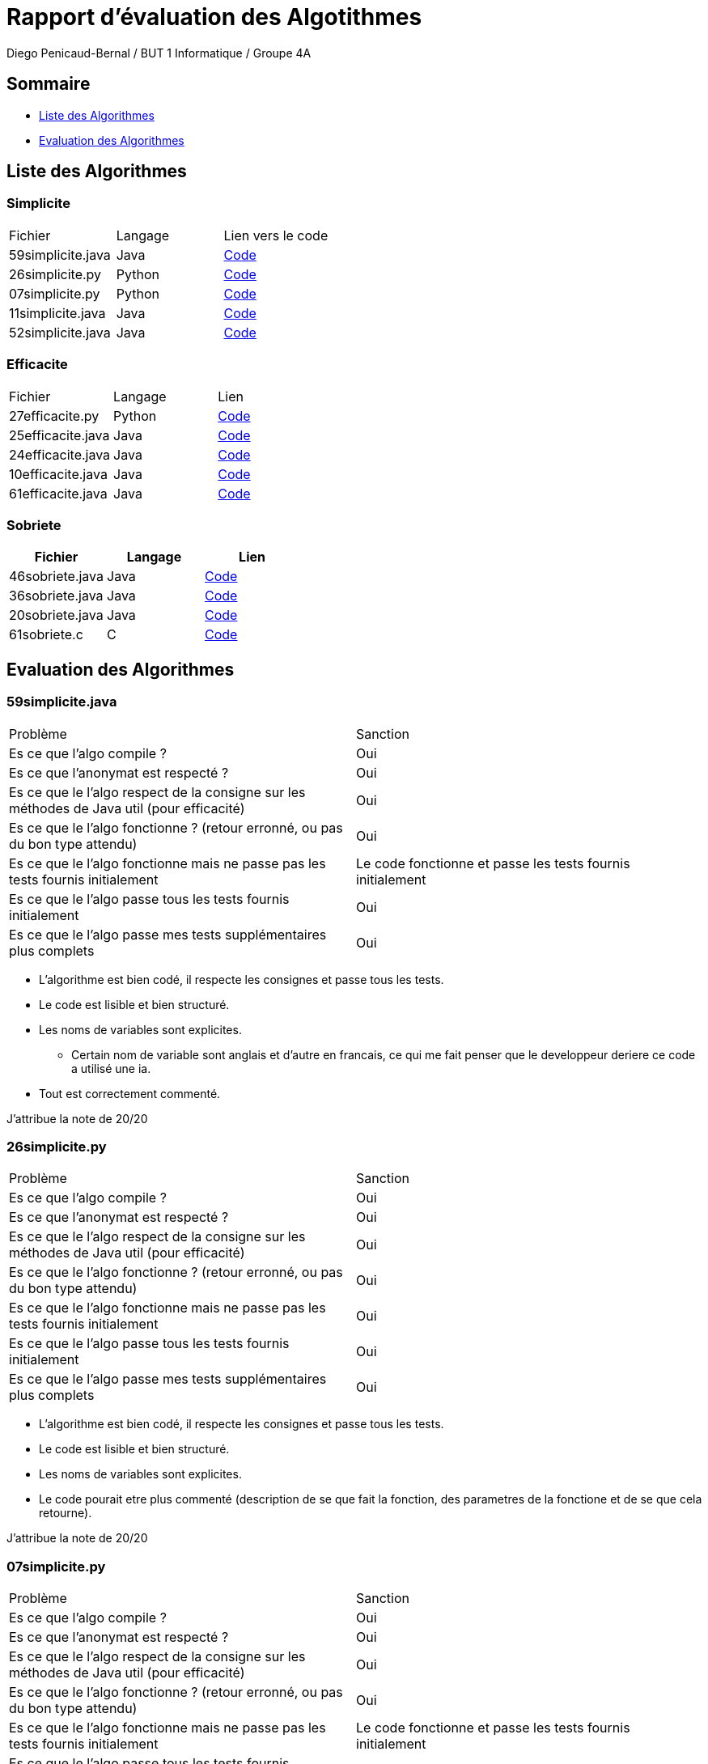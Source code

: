 = Rapport d'évaluation des Algotithmes
:author: Diego Penicaud-Bernal / BUT 1 Informatique / Groupe 4A

== Sommaire

[.text]
* <<Liste des Algorithmes>>
* <<Evaluation des Algorithmes>>


== Liste des Algorithmes

=== Simplicite

|===
| Fichier | Langage | Lien vers le code
| 59simplicite.java | Java   | link:../analyse/59simplicite.java[Code]
| 26simplicite.py   | Python | link:../analyse/26simplicite.py[Code]
| 07simplicite.py   | Python | link:../analyse/07simplicite.py[Code]   
| 11simplicite.java | Java   | link:../analyse/11simplicite.java[Code]
| 52simplicite.java | Java   | link:../analyse/52simplicite.java[Code]
|===

=== Efficacite

|===
| Fichier | Langage | Lien
| 27efficacite.py   | Python | link:../analyse/27efficacite.py[Code]
| 25efficacite.java | Java   | link:../analyse/25efficacite.java[Code]
| 24efficacite.java | Java   | link:../analyse/24efficacite.java[Code]
| 10efficacite.java | Java   | link:../analyse/10efficacite.java[Code]
| 61efficacite.java | Java   | link:../analyse/61efficacite.java[Code]
|===

=== Sobriete

|===
| Fichier | Langage | Lien

| 46sobriete.java | Java | link:../analyse/46sobriete.java[Code]
| 36sobriete.java | Java | link:../analyse/36sobriete.java[Code]
| 20sobriete.java | Java | link:../analyse/20sobriete.java[Code]
| 61sobriete.c    | C    | link:../analyse/61sobriete.c[Code]

|===

== Evaluation des Algorithmes

=== 59simplicite.java

|===
| Problème | Sanction
| Es ce que l'algo compile ? | Oui
| Es ce que l'anonymat est respecté ? | Oui
| Es ce que le l'algo respect de la consigne sur les méthodes de Java util (pour efficacité) | Oui
| Es ce que le l'algo fonctionne ? (retour erronné, ou pas du bon type attendu) | Oui
| Es ce que le l'algo fonctionne mais ne passe pas les tests fournis initialement | Le code fonctionne et passe les tests fournis initialement
| Es ce que le l'algo passe tous les tests fournis initialement | Oui
| Es ce que le l'algo passe mes tests supplémentaires plus complets | Oui
|===

* L'algorithme est bien codé, il respecte les consignes et passe tous les tests.

* Le code est lisible et bien structuré.

* Les noms de variables sont explicites.
** Certain nom de variable sont anglais et d'autre en francais, ce qui me fait penser que le developpeur deriere ce code a utilisé une ia.

* Tout est correctement commenté.

J'attribue la note de 20/20

=== 26simplicite.py

|===
| Problème | Sanction
| Es ce que l'algo compile ? | Oui
| Es ce que l'anonymat est respecté ? | Oui
| Es ce que le l'algo respect de la consigne sur les méthodes de Java util (pour efficacité) | Oui
| Es ce que le l'algo fonctionne ? (retour erronné, ou pas du bon type attendu) | Oui
| Es ce que le l'algo fonctionne mais ne passe pas les tests fournis initialement | Oui
| Es ce que le l'algo passe tous les tests fournis initialement | Oui
| Es ce que le l'algo passe mes tests supplémentaires plus complets | Oui
|===

* L'algorithme est bien codé, il respecte les consignes et passe tous les tests.

* Le code est lisible et bien structuré.

* Les noms de variables sont explicites.

* Le code pourait etre plus commenté (description de se que fait la fonction, des parametres de la fonctione et de se que cela retourne).

J'attribue la note de 20/20

=== 07simplicite.py

|===
| Problème | Sanction
| Es ce que l'algo compile ? | Oui
| Es ce que l'anonymat est respecté ? | Oui
| Es ce que le l'algo respect de la consigne sur les méthodes de Java util (pour efficacité) | Oui
| Es ce que le l'algo fonctionne ? (retour erronné, ou pas du bon type attendu) | Oui
| Es ce que le l'algo fonctionne mais ne passe pas les tests fournis initialement | Le code fonctionne et passe les tests fournis initialement
| Es ce que le l'algo passe tous les tests fournis initialement | Oui
| Es ce que le l'algo passe mes tests supplémentaires plus complets | Oui
|===

* L'algorithme est bien codé, il respecte les consignes et passe tous les tests.

* Le code est lisible et bien structuré.

* Les noms de variables sont explicites.

* Le code est bien commenté.

J'attribue la note de 20/20

=== 11simplicite.java

|===
| Problème | Sanction
| Es ce que l'algo compile ? | Oui
| Es ce que l'anonymat est respecté ? | Oui
| Es ce que le l'algo respect de la consigne sur les méthodes de Java util (pour efficacité) | Oui
| Es ce que le l'algo fonctionne ? (retour erronné, ou pas du bon type attendu) | Oui
| Es ce que le l'algo fonctionne mais ne passe pas les tests fournis initialement | Le code fonctionne et passe les tests fournis initialement
| Es ce que le l'algo passe tous les tests fournis initialement | Oui
| Es ce que le l'algo passe mes tests supplémentaires plus complets | Oui
|===

* L'algorithme est bien codé, il respecte les consignes et passe tous les tests.

* Le code est lisible et bien structuré.

* Les noms de variables sont explicites.
** Certain nom de variable sont anglais et d'autre en francais, ce qui me fait penser que le developpeur deriere ce code a utilisé une ia.

* Tout est correctement commenté.

J'attribue la note de 20/20

=== 52simplicite.java

|===
| Problème | Sanction
| Es ce que l'algo compile ? | Oui
| Es ce que l'anonymat est respecté ? | Oui
| Es ce que le l'algo respect de la consigne sur les méthodes de Java util (pour efficacité) | Oui
| Es ce que le l'algo fonctionne ? (retour erronné, ou pas du bon type attendu) | Oui
| Es ce que le l'algo fonctionne mais ne passe pas les tests fournis initialement | Le code fonctionne et passe les tests fournis initialement
| Es ce que le l'algo passe tous les tests fournis initialement | Oui
| Es ce que le l'algo passe mes tests supplémentaires plus complets | Oui
|===

* L'algorithme est bien codé, il respecte les consignes et passe tous les tests.

* Le code est lisible et bien structuré.

* Les noms de variables sont explicites.
** Certain nom de variable sont anglais et d'autre en francais, ce qui me fait penser que le developpeur deriere ce code a utilisé une ia.

J'attribue la note de 20/20

=== 27efficacite.py

|===
| Problème | Sanction
| Es ce que l'algo compile ? | Oui
| Es ce que l'anonymat est respecté ? | Oui
| Es ce que le l'algo respect de la consigne sur les méthodes de Java util (pour efficacité) | Oui
| Es ce que le l'algo fonctionne ? (retour erronné, ou pas du bon type attendu) | Oui
| Es ce que le l'algo fonctionne mais ne passe pas les tests fournis initialement | Le code fonctionne et passe les tests fournis initialement
| Es ce que le l'algo passe tous les tests fournis initialement | Oui
| Es ce que le l'algo passe mes tests supplémentaires plus complets | Oui
|===

* L'algorithme est bien codé, il respecte les consignes et passe tous les tests.

* Le code est lisible et bien structuré.

* Les noms de variables sont explicites.
** Certain nom de variable sont anglais et d'autre en francais, ce qui me fait penser que le developpeur deriere ce code a utilisé une ia.

J'attribue la note de 20/20

=== 25efficacite.java

|===
| Problème | Sanction
| Es ce que l'algo compile ? | Oui
| Es ce que l'anonymat est respecté ? | Oui
| Es ce que le l'algo respect de la consigne sur les méthodes de Java util (pour efficacité) | Oui
| Es ce que le l'algo fonctionne ? (retour erronné, ou pas du bon type attendu) | Oui
| Es ce que le l'algo fonctionne mais ne passe pas les tests fournis initialement | Le code fonctionne et passe les tests fournis initialement
| Es ce que le l'algo passe tous les tests fournis initialement | Oui
| Es ce que le l'algo passe mes tests supplémentaires plus complets | Oui
|===

* L'algorithme est bien codé, il respecte les consignes et passe tous les tests.

* Le code est lisible et bien structuré.

* Les noms de variables sont explicites.

* Le code pourait etre plus commenté (description de se que fait la fonction, des parametres de la fonctione et de se que cela retourne).

J'attribue la note de 20/20

=== 24efficacite.java

|===
| Problème | Sanction
| Es ce que l'algo compile ? | Oui
| Es ce que l'anonymat est respecté ? | Oui
| Es ce que le l'algo respect de la consigne sur les méthodes de Java util (pour efficacité) | Oui
| Es ce que le l'algo fonctionne ? (retour erronné, ou pas du bon type attendu) | Oui
| Es ce que le l'algo fonctionne mais ne passe pas les tests fournis initialement | Le code fonctionne et passe les tests fournis initialement
| Es ce que le l'algo passe tous les tests fournis initialement | Oui
| Es ce que le l'algo passe mes tests supplémentaires plus complets | Oui
|===

* L'algorithme est bien codé, il respecte les consignes et passe tous les tests.

* Le code est lisible et bien structuré.

* Les noms de variables sont explicites.

J'attribue la note de 20/20

=== 10efficacite.java

|===
| Problème | Sanction
| Es ce que l'algo compile ? | Non
| Es ce que l'anonymat est respecté ? | -
| Es ce que le l'algo respect de la consigne sur les méthodes de Java util (pour efficacité) | -
| Es ce que le l'algo fonctionne ? (retour erronné, ou pas du bon type attendu) | -
| Es ce que le l'algo fonctionne mais ne passe pas les tests fournis initialement | -
| Es ce que le l'algo passe tous les tests fournis initialement | -
| Es ce que le l'algo passe mes tests supplémentaires plus complets | -
|===

* L'algorithme ne compile pas, il y a une erreur car un élément est inateignable (break;).

J'attribue la note de 0/20

=== 61efficacite.java

|===
| Problème | Sanction
| Es ce que l'algo compile ? | Oui
| Es ce que l'anonymat est respecté ? | Oui
| Es ce que le l'algo respect de la consigne sur les méthodes de Java util (pour efficacité) | Oui
| Es ce que le l'algo fonctionne ? (retour erronné, ou pas du bon type attendu) | Oui
| Es ce que le l'algo fonctionne mais ne passe pas les tests fournis initialement | Le code fonctionne et passe les tests fournis initialement
| Es ce que le l'algo passe tous les tests fournis initialement | Oui
| Es ce que le l'algo passe mes tests supplémentaires plus complets | Oui
|===

* L'algorithme est bien codé, il respecte les consignes et passe tous les tests.

* Le code est lisible et bien structuré.

* Les noms de variables sont explicites.

* Le code pourait etre plus commenté (description de se que fait la fonction, des parametres de la fonctione et de se que cela retourne).

J'attribue la note de 20/20

=== 46sobriete.java

|===
| Problème | Sanction
| Es ce que l'algo compile ? | Oui
| Es ce que l'anonymat est respecté ? | Oui
| Es ce que le l'algo respect de la consigne sur les méthodes de Java util (pour efficacité) | Oui
| Es ce que le l'algo fonctionne ? (retour erronné, ou pas du bon type attendu) | Oui
| Es ce que le l'algo fonctionne mais ne passe pas les tests fournis initialement | Le code fonctionne et passe les tests fournis initialement
| Es ce que le l'algo passe tous les tests fournis initialement | Oui
| Es ce que le l'algo passe mes tests supplémentaires plus complets | Oui
|===

* L'algorithme est bien codé, il respecte les consignes et passe tous les tests.

* Le code est lisible et bien structuré.

* Les noms de variables sont explicites.

* Le code devrait etre plus commenté (description de se que fait la fonction, des parametres de la fonctione et de se que cela retourne).

J'attribue la note de 20/20

=== 36sobriete.java

|===
| Problème | Sanction
| Es ce que l'algo compile ? | Oui
| Es ce que l'anonymat est respecté ? | Oui
| Es ce que le l'algo respect de la consigne sur les méthodes de Java util (pour efficacité) | Oui
| Es ce que le l'algo fonctionne ? (retour erronné, ou pas du bon type attendu) | Oui
| Es ce que le l'algo fonctionne mais ne passe pas les tests fournis initialement | Le code fonctionne et passe les tests fournis initialement
| Es ce que le l'algo passe tous les tests fournis initialement | Oui
| Es ce que le l'algo passe mes tests supplémentaires plus complets | Oui
|===

* L'algorithme est bien codé, il respecte les consignes et passe tous les tests.

* Le code est lisible et bien structuré.

* Les noms de variables sont explicites.

* Le code devrait etre plus commenté (description de se que fait la fonction, des parametres de la fonctione et de se que cela retourne).
** description de fonctionnalité utilisé comme le type "short"

J'attribue la note de 20/20

=== 20sobriete.java

|===
| Problème | Sanction
| Es ce que l'algo compile ? | Oui
| Es ce que l'anonymat est respecté ? | Oui
| Es ce que le l'algo respect de la consigne sur les méthodes de Java util (pour efficacité) | Oui
| Es ce que le l'algo fonctionne ? (retour erronné, ou pas du bon type attendu) | Oui
| Es ce que le l'algo fonctionne mais ne passe pas les tests fournis initialement | Le code fonctionne et passe les tests fournis initialement
| Es ce que le l'algo passe tous les tests fournis initialement | Oui
| Es ce que le l'algo passe mes tests supplémentaires plus complets | Oui
|===

* L'algorithme est bien codé, il respecte les consignes et passe tous les tests.

* Le code est lisible et bien structuré.

* Les noms de variables sont explicites.

* Le code est bien commenté.

J'attribue la note de 20/20

=== 61sobriete.c

|===
| Problème | Sanction
| Es ce que l'algo compile ? | Oui
| Es ce que l'anonymat est respecté ? | Oui
| Es ce que le l'algo respect de la consigne sur les méthodes de Java util (pour efficacité) | Oui
| Es ce que le l'algo fonctionne ? (retour erronné, ou pas du bon type attendu) | Oui
| Es ce que le l'algo fonctionne mais ne passe pas les tests fournis initialement | Le code fonctionne et passe les tests fournis initialement
| Es ce que le l'algo passe tous les tests fournis initialement | Oui
| Es ce que le l'algo passe mes tests supplémentaires plus complets | Oui
|===

* L'algorithme est bien codé, il respecte les consignes et passe tous les tests.

* Le code est lisible et bien structuré.

* Les noms de variables sont explicites.

* Le code pourait etre plus commenté (description de se que fait la fonction, des parametres de la fonctione et de se que cela retourne).

J'attribue la note de 20/20

